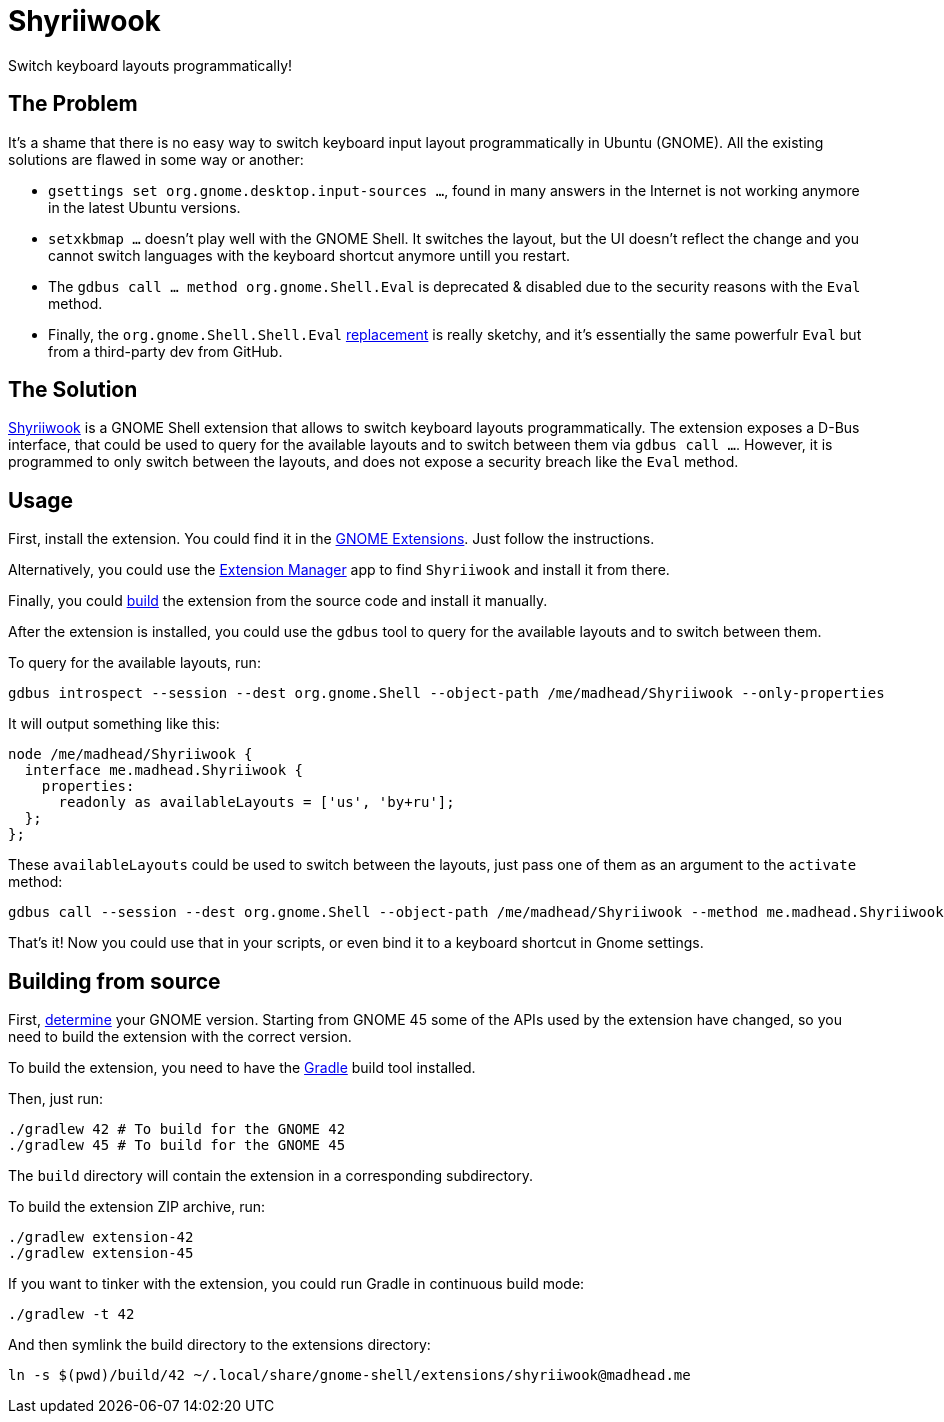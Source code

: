 = Shyriiwook

Switch keyboard layouts programmatically!

== The Problem

It's a shame that there is no easy way to switch keyboard input layout programmatically in Ubuntu (GNOME).
All the existing solutions are flawed in some way or another:

* `gsettings set org.gnome.desktop.input-sources …`, found in many answers in the Internet is not working anymore in the latest Ubuntu versions.
* `setxkbmap …` doesn't play well with the GNOME Shell.
It switches the layout, but the UI doesn't reflect the change and you cannot switch languages with the keyboard shortcut anymore untill you restart.
* The `gdbus call … method org.gnome.Shell.Eval` is deprecated & disabled due to the security reasons with the `Eval` method.
* Finally, the `org.gnome.Shell.Shell.Eval` https://github.com/ramottamado/eval-gjs[replacement] is really sketchy, and it's essentially the same powerfulr `Eval` but from a third-party dev from GitHub.

== The Solution

https://extensions.gnome.org/extension/6691/shyriiwook[Shyriiwook] is a GNOME Shell extension that allows to switch keyboard layouts programmatically.
The extension exposes a D-Bus interface, that could be used to query for the available layouts and to switch between them via `gdbus call …`.
However, it is programmed to only switch between the layouts, and does not expose a security breach like the `Eval` method.

== Usage

First, install the extension.
You could find it in the https://extensions.gnome.org/extension/6691/shyriiwook[GNOME Extensions].
Just follow the instructions.

Alternatively, you could use the https://github.com/mjakeman/extension-manager[Extension Manager] app to find `Shyriiwook` and install it from there.

Finally, you could <<building,build>> the extension from the source code and install it manually.

After the extension is installed, you could use the `gdbus` tool to query for the available layouts and to switch between them.

To query for the available layouts, run:

[source, bash]
----
gdbus introspect --session --dest org.gnome.Shell --object-path /me/madhead/Shyriiwook --only-properties
----

It will output something like this:

[source, bash]
----
node /me/madhead/Shyriiwook {
  interface me.madhead.Shyriiwook {
    properties:
      readonly as availableLayouts = ['us', 'by+ru'];
  };
};
----

These `availableLayouts` could be used to switch between the layouts, just pass one of them as an argument to the `activate` method:

[source, bash]
----
gdbus call --session --dest org.gnome.Shell --object-path /me/madhead/Shyriiwook --method me.madhead.Shyriiwook.activate "by+ru"
----

That's it!
Now you could use that in your scripts, or even bind it to a keyboard shortcut in Gnome settings.

[#building]
== Building from source

First, https://help.gnome.org/users/gnome-help/stable/gnome-version.html.en[determine] your GNOME version.
Starting from GNOME 45 some of the APIs used by the extension have changed, so you need to build the extension with the correct version.

To build the extension, you need to have the https://gradle.org/install/[Gradle] build tool installed.

Then, just run:

[source, bash]
----
./gradlew 42 # To build for the GNOME 42
./gradlew 45 # To build for the GNOME 45
----

The `build` directory will contain the extension in a corresponding subdirectory.

To build the extension ZIP archive, run:

[source, bash]
----
./gradlew extension-42
./gradlew extension-45
----

If you want to tinker with the extension, you could run Gradle in continuous build mode:

[source, bash]
----
./gradlew -t 42
----

And then symlink the build directory to the extensions directory:

[source, bash]
----
ln -s $(pwd)/build/42 ~/.local/share/gnome-shell/extensions/shyriiwook@madhead.me
----
